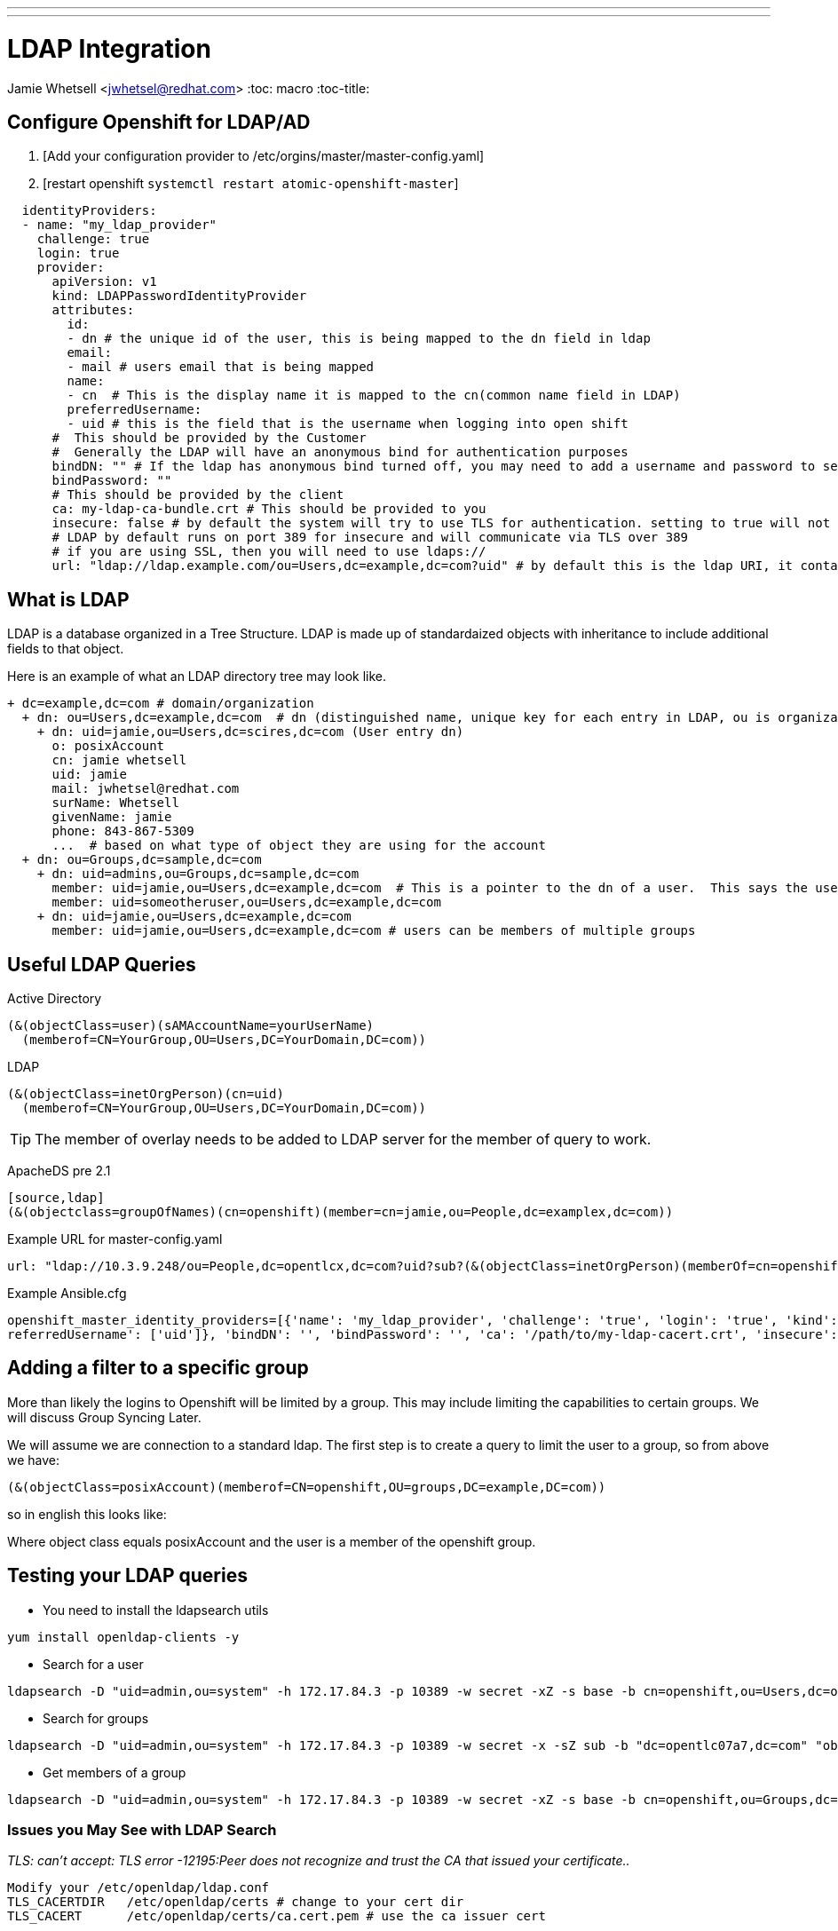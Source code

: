 ---
---
= LDAP Integration
Jamie Whetsell <jwhetsel@redhat.com>
:toc: macro
:toc-title:

toc::[]

== Configure Openshift for LDAP/AD

1.  [Add your configuration provider to /etc/orgins/master/master-config.yaml]
2.  [restart openshift `systemctl restart atomic-openshift-master`]

[source,yaml]
----
  identityProviders:
  - name: "my_ldap_provider" 
    challenge: true 
    login: true 
    provider:
      apiVersion: v1
      kind: LDAPPasswordIdentityProvider
      attributes:
        id: 
        - dn # the unique id of the user, this is being mapped to the dn field in ldap
        email: 
        - mail # users email that is being mapped
        name: 
        - cn  # This is the display name it is mapped to the cn(common name field in LDAP)
        preferredUsername: 
        - uid # this is the field that is the username when logging into open shift
      #  This should be provided by the Customer
      #  Generally the LDAP will have an anonymous bind for authentication purposes
      bindDN: "" # If the ldap has anonymous bind turned off, you may need to add a username and password to search for users
      bindPassword: "" 
      # This should be provided by the client
      ca: my-ldap-ca-bundle.crt # This should be provided to you
      insecure: false # by default the system will try to use TLS for authentication. setting to true will not use tls
      # LDAP by default runs on port 389 for insecure and will communicate via TLS over 389
      # if you are using SSL, then you will need to use ldaps://
      url: "ldap://ldap.example.com/ou=Users,dc=example,dc=com?uid" # by default this is the ldap URI, it contains the ip address, search base (ou=Users,example,dc=com) and the user field you are using.  in this case uid
----
      


== What is LDAP
LDAP is a database organized in a Tree Structure.  LDAP is made up of standardaized objects with inheritance to include additional fields to that object.

Here is an example of what an LDAP directory tree may look like.
[source,ldap]
----
+ dc=example,dc=com # domain/organization
  + dn: ou=Users,dc=example,dc=com  # dn (distinguished name, unique key for each entry in LDAP, ou is organization unit)
    + dn: uid=jamie,ou=Users,dc=scires,dc=com (User entry dn)
      o: posixAccount
      cn: jamie whetsell
      uid: jamie
      mail: jwhetsel@redhat.com
      surName: Whetsell
      givenName: jamie
      phone: 843-867-5309
      ...  # based on what type of object they are using for the account
  + dn: ou=Groups,dc=sample,dc=com
    + dn: uid=admins,ou=Groups,dc=sample,dc=com
      member: uid=jamie,ou=Users,dc=example,dc=com  # This is a pointer to the dn of a user.  This says the user is in the admin groups
      member: uid=someotheruser,ou=Users,dc=example,dc=com
    + dn: uid=jamie,ou=Users,dc=example,dc=com
      member: uid=jamie,ou=Users,dc=example,dc=com # users can be members of multiple groups
----
      
      
== Useful LDAP Queries

Active Directory
[source,ldap]
----
(&(objectClass=user)(sAMAccountName=yourUserName)
  (memberof=CN=YourGroup,OU=Users,DC=YourDomain,DC=com))
----
  
LDAP
[source,ldap]
----
(&(objectClass=inetOrgPerson)(cn=uid)
  (memberof=CN=YourGroup,OU=Users,DC=YourDomain,DC=com))
----

TIP: The member of overlay needs to be added to LDAP server for the member of query to work.

ApacheDS pre 2.1
----
[source,ldap]
(&(objectclass=groupOfNames)(cn=openshift)(member=cn=jamie,ou=People,dc=examplex,dc=com))
----

Example URL for master-config.yaml
[source,ldap]
----
url: "ldap://10.3.9.248/ou=People,dc=opentlcx,dc=com?uid?sub?(&(objectClass=inetOrgPerson)(memberOf=cn=openshift,ou=Group,dc=opentlcx,dc=com))"
----

Example Ansible.cfg
[source,yaml]
----
openshift_master_identity_providers=[{'name': 'my_ldap_provider', 'challenge': 'true', 'login': 'true', 'kind': 'LDAPPasswordIdentityProvider', 'attributes': {'id': ['dn'], 'email': ['mail'], 'name': ['cn'], 'p\
referredUsername': ['uid']}, 'bindDN': '', 'bindPassword': '', 'ca': '/path/to/my-ldap-cacert.crt', 'insecure': 'false', 'url': 'ldap://ldap.mycompany.com:389/ou=users,dc=mycompany,dc=com?uid'}]
----

== Adding a filter to a specific group

More than likely the logins to Openshift will be limited by a group.  This may include limiting the capabilities to certain groups.  We will discuss Group Syncing Later.

We will assume we are connection to a standard ldap.  The first step is to create a query to limit the user to a group, so from above we have:

[source,conf]
----
(&(objectClass=posixAccount)(memberof=CN=openshift,OU=groups,DC=example,DC=com))
----

so in english this looks like:

Where object class equals posixAccount and the user is a member of the openshift group.

== Testing your LDAP queries

* You need to install the ldapsearch utils

[source,bash]
----
yum install openldap-clients -y
----

* Search for a user
[source,bash]
----
ldapsearch -D "uid=admin,ou=system" -h 172.17.84.3 -p 10389 -w secret -xZ -s base -b cn=openshift,ou=Users,dc=opentlc07a7,dc=com
----


* Search for groups
[source,bash]
----
ldapsearch -D "uid=admin,ou=system" -h 172.17.84.3 -p 10389 -w secret -x -sZ sub -b "dc=opentlc07a7,dc=com" "objectclass=groupOfNames"
----


* Get members of a group
[source,bash]
----
ldapsearch -D "uid=admin,ou=system" -h 172.17.84.3 -p 10389 -w secret -xZ -s base -b cn=openshift,ou=Groups,dc=opentlc07a7,dc=com
----

=== Issues you May See with LDAP Search

_TLS: can't accept: TLS error -12195:Peer does not recognize and trust the CA that issued your certificate.._

[source,bash]
----
Modify your /etc/openldap/ldap.conf
TLS_CACERTDIR   /etc/openldap/certs # change to your cert dir
TLS_CACERT      /etc/openldap/certs/ca.cert.pem # use the ca issuer cert
----

=== Issues with Openshift

_Problem_
[source,bash]
----
atomic-openshift-master[8827]: F1207 12:55:23.250834 8827
auth.go:114] error loading cert pool from ca file
/etc/pki/tls/certs/ca-bundle.crt: error reading
/etc/pki/tls/certs/ca-bundle.crt: x509: negative serial number
----

_Answer_
[source,bash]
----
Your CA cert from open ldap was not generated correctly.  It appears if you use the default CA for CentOS/Fedora  is an issue.  Create your own CA if possible.
----


== Group Syncing with LDAP

Openshift allows for automatic syncing of groups from LDAP Server.  Generally you will not want to sync the entire LDAP.  So you must specify a user defined group.  The file below will sync two groups inside of openshift.  

1. [osadmin which contains the users that are determined to be openshift administrators]
2. [openshift: which contains the users that are determined to be the users allowed to login into open.  **The login configuration is handled through your master-config.yaml]

[source,yaml]
----
---
kind: LDAPSyncConfig
apiVersion: v1
bindDN: "cn=Manager,dc=opentlcx,dc=com"
bindPassword: "password"
insecure: true
url: ldap://172.17.84.23/
groupUIDNameMapping:
  "cn=osadmin,ou=Group,dc=opentlcx,dc=com": Administrators
  "cn=openshift,ou=Group,dc=opentlcx,dc=com": Users
rfc2307:
    groupsQuery:
        baseDN: "ou=group,dc=opentlcx,dc=com"
        scope: sub
        derefAliases: never
        filter: (objectclass=groupOfNames)
    groupUIDAttribute: dn
    groupNameAttributes: [ cn ]
    groupMembershipAttributes: [ member ]
    usersQuery:
        baseDN: "ou=People,dc=opentlcx,dc=com"
        scope: sub
        derefAliases: never
        filter: (objectclass=inetOrgPerson)
    userUIDAttribute: dn
    userNameAttributes: [ cn ]
----

_To Sync the LDAP server with openshift run the command above_
[source,bash]
----
oadm groups sync --sync-config=config.yaml --confirm
----

NOTE: You can remove the --confirm for a dry run

NOTE: The sync will be automatic after it has setup

_Show the Openshift groups_
[source,bash]
----
oc describe groups
----
    

_Add Role to a synced Group_

This will make the administrators group in openshift which is mapped above to the osadmin group in ldap a cluster-admin.
[source,bash]
----
oadm policy add-role-to-group cluster-admin Administrators
----

From the example above make everyone in the LDAP group openshift (In Openshift Users).  basic-users
[source,bash]
----
oadm policy add-role-to-group basic-user Users
----

To see the policy bindings
[source,bash]
----
oc describe policyBindings
----


* Errors *
    
_Here the error: error: validation of LDAP sync config failed: groupsQuery.filter: invalid value '', Details: invalid query filter: LDAP Result Code 201 "": ldap: filter does not start with an '('_
    
[source,bash]
----
    This is more than likely because you cannot connect to your ldap server.  
----

== References
https://docs.openshift.com/container-platform/latest/install_config/configuring_authentication.html#LDAPPasswordIdentityProvider[OpenShift LDAP Authentication Reference]

https://docs.openshift.com/container-platform/latest/install_config/syncing_groups_with_ldap.html[Syncing LDAP Groups]

https://access.redhat.com/documentation/en-US/Red_Hat_Directory_Server/10/html/Administration_Guide/Examples-of-common-ldapsearches.html[LDAP Query Examples]

http://www.openldap.org/faq/data/cache/185.html[Configuring OpenLDAP TLS]

http://www.ldapexplorer.com/en/manual/109010000-ldap-filter-syntax.htm[LDAP Filter Syntax]


